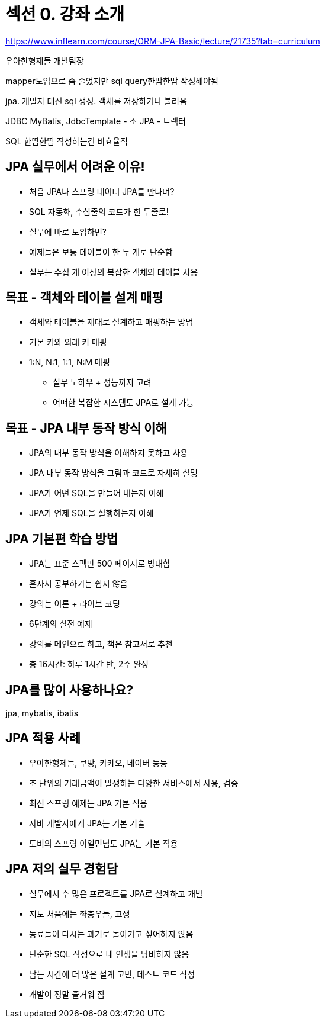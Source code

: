 = 섹션 0. 강좌 소개

https://www.inflearn.com/course/ORM-JPA-Basic/lecture/21735?tab=curriculum

우아한형제들 개발팀장

mapper도입으로 좀 줄었지만 sql query한땀한땀 작성해야됨

jpa. 개발자 대신 sql 생성. 객체를 저장하거나 불러옴

JDBC
MyBatis, JdbcTemplate - 소
JPA - 트랙터

SQL 한땀한땀 작성하는건 비효율적

== JPA 실무에서 어려운 이유!
- 처음 JPA나 스프링 데이터 JPA를 만나며?
- SQL 자동화, 수십줄의 코드가 한 두줄로!
- 실무에 바로 도입하면?
- 예제들은 보통 테이블이 한 두 개로 단순함
- 실무는 수십 개 이상의 복잡한 객체와 테이블 사용

== 목표 - 객체와 테이블 설계 매핑
- 객체와 테이블을 제대로 설계하고 매핑하는 방법
- 기본 키와 외래 키 매핑
- 1:N, N:1, 1:1, N:M 매핑
* 실무 노하우 + 성능까지 고려
* 어떠한 복잡한 시스템도 JPA로 설계 가능

== 목표 - JPA 내부 동작 방식 이해
- JPA의 내부 동작 방식을 이해하지 못하고 사용
- JPA 내부 동작 방식을 그림과 코드로 자세히 설명
- JPA가 어떤 SQL을 만들어 내는지 이해
- JPA가 언제 SQL을 실행하는지 이해

== JPA 기본편 학습 방법
- JPA는 표준 스펙만 500 페이지로 방대함
- 혼자서 공부하기는 쉽지 않음
- 강의는 이론 + 라이브 코딩
- 6단계의 실전 예제
- 강의를 메인으로 하고, 책은 참고서로 추천
- 총 16시간: 하루 1시간 반, 2주 완성

== JPA를 많이 사용하나요?

jpa, mybatis, ibatis


== JPA 적용 사례
- 우아한형제들, 쿠팡, 카카오, 네이버 등등
- 조 단위의 거래금액이 발생하는 다양한 서비스에서 사용, 검증
- 최신 스프링 예제는 JPA 기본 적용
- 자바 개발자에게 JPA는 기본 기술
- 토비의 스프링 이일민님도 JPA는 기본 적용

== JPA 저의 실무 경험담
- 실무에서 수 많은 프로젝트를 JPA로 설계하고 개발
- 저도 처음에는 좌충우돌, 고생
- 동료들이 다시는 과거로 돌아가고 싶어하지 않음
- 단순한 SQL 작성으로 내 인생을 낭비하지 않음
- 남는 시간에 더 많은 설계 고민, 테스트 코드 작성
- 개발이 정말 즐거워 짐

